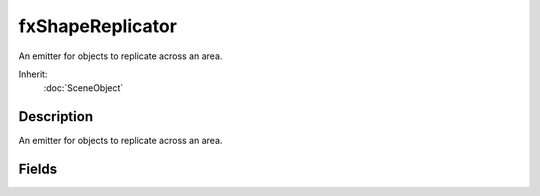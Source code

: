 fxShapeReplicator
=================

An emitter for objects to replicate across an area.

Inherit:
	:doc:`SceneObject`

Description
-----------

An emitter for objects to replicate across an area.


Fields
------


.. cpp:member:: bool  fxShapeReplicator::AlignToTerrain

	Align shapes to surface normal when set.

.. cpp:member:: int  fxShapeReplicator::AllowedTerrainSlope

	Maximum surface angle allowed for shape instances.

.. cpp:member:: bool  fxShapeReplicator::AllowOnStatics

	Shapes will be placed on Static shapes when set.

.. cpp:member:: bool  fxShapeReplicator::AllowOnTerrain

	Shapes will be placed on terrain when set.

.. cpp:member:: bool  fxShapeReplicator::AllowOnWater

	Shapes will be placed on/under water when set.

.. cpp:member:: bool  fxShapeReplicator::AllowWaterSurface

	Shapes will be placed on water when set. Requires AllowOnWater.

.. cpp:member:: bool  fxShapeReplicator::HideReplications

	Replicated shapes are hidden when set to true.

.. cpp:member:: int  fxShapeReplicator::InnerRadiusX

	Placement area inner radius on the X axis.

.. cpp:member:: int  fxShapeReplicator::InnerRadiusY

	Placement area inner radius on the Y axis.

.. cpp:member:: bool  fxShapeReplicator::Interactions

	Allow physics interactions with shapes.

.. cpp:member:: int  fxShapeReplicator::OffsetZ

	Offset shapes by this amount vertically.

.. cpp:member:: int  fxShapeReplicator::OuterRadiusX

	Placement area outer radius on the X axis.

.. cpp:member:: int  fxShapeReplicator::OuterRadiusY

	Placement area outer radius on the Y axis.

.. cpp:member:: int  fxShapeReplicator::PlacementAreaHeight

	Height of the placement ring in world units.

.. cpp:member:: ColorF  fxShapeReplicator::PlacementColour

	Color of the placement ring.

.. cpp:member:: int  fxShapeReplicator::seed

	Random seed for shape placement.

.. cpp:member:: int  fxShapeReplicator::ShapeCount

	Maximum shape instance count.

.. cpp:member:: filename  fxShapeReplicator::shapeFile

	Filename of shape to replicate.

.. cpp:member:: int  fxShapeReplicator::ShapeRetries

	Number of times to try placing a shape instance before giving up.

.. cpp:member:: Point3F  fxShapeReplicator::ShapeRotateMax

	Maximum shape rotation angles.

.. cpp:member:: Point3F  fxShapeReplicator::ShapeRotateMin

	Minimum shape rotation angles.

.. cpp:member:: Point3F  fxShapeReplicator::ShapeScaleMax

	Maximum shape scale.

.. cpp:member:: Point3F  fxShapeReplicator::ShapeScaleMin

	Minimum shape scale.

.. cpp:member:: bool  fxShapeReplicator::ShowPlacementArea

	Draw placement rings when set to true.

.. cpp:member:: Point3F  fxShapeReplicator::TerrainAlignment

	Surface normals will be multiplied by these values when AlignToTerrain is enabled.
